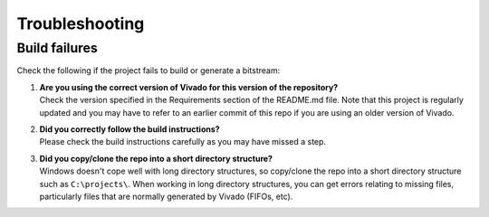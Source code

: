 ===============
Troubleshooting
===============

Build failures
==============

Check the following if the project fails to build or generate a bitstream:

#. | **Are you using the correct version of Vivado for this version of the repository?**
   | Check the version specified in the Requirements section of the README.md file. Note that this project is regularly updated
     and you may have to refer to an earlier commit of this repo if you are using an older version of Vivado.

#. | **Did you correctly follow the build instructions?**
   | Please check the build instructions carefully as you may have missed a step.

#. | **Did you copy/clone the repo into a short directory structure?**
   | Windows doesn't cope well with long directory structures, so copy/clone the repo into a short directory structure such as
     ``C:\projects\``. When working in long directory structures, you can get errors relating to missing files, particularly files 
     that are normally generated by Vivado (FIFOs, etc).

